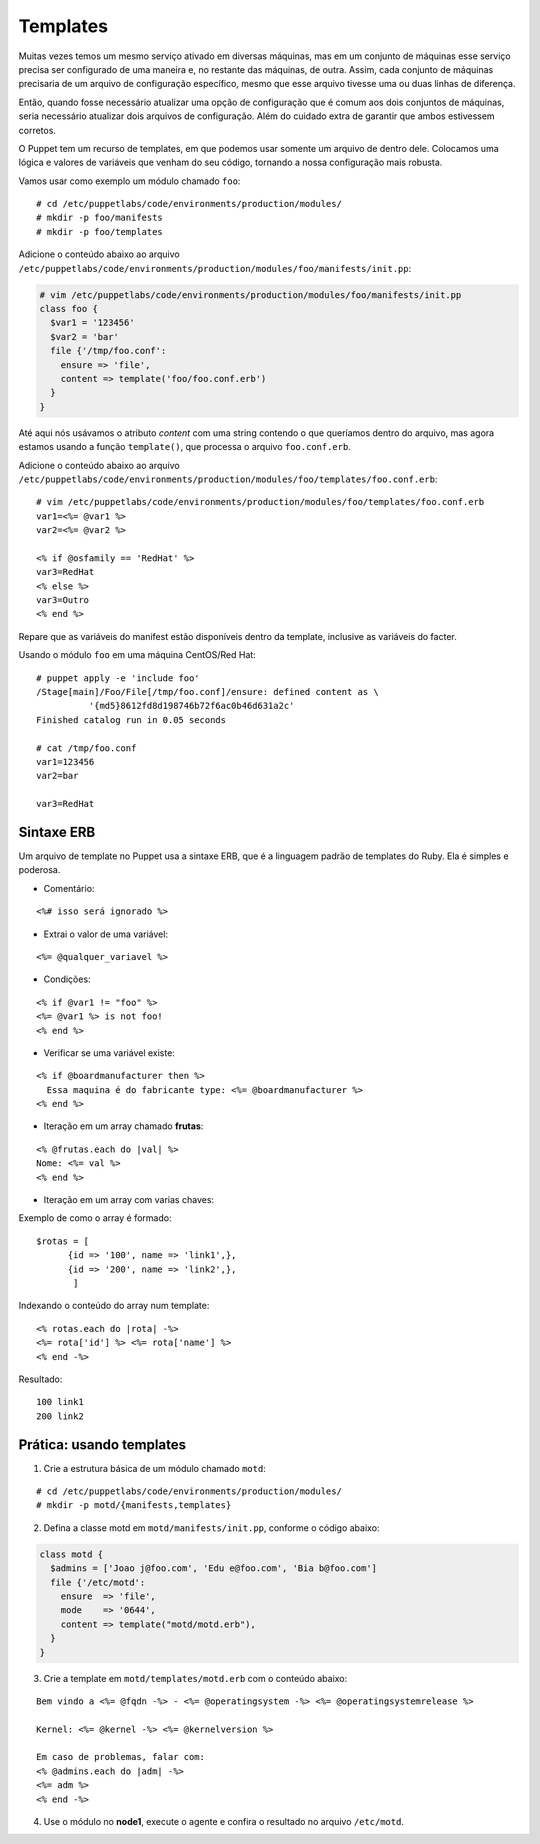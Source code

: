 Templates
=========

Muitas vezes temos um mesmo serviço ativado em diversas máquinas, mas em um conjunto de máquinas esse serviço precisa ser configurado de uma maneira e, no restante das máquinas, de outra. Assim, cada conjunto de máquinas precisaria de um arquivo de configuração específico, mesmo que esse arquivo tivesse uma ou duas linhas de diferença.

Então, quando fosse necessário atualizar uma opção de configuração que é comum aos dois conjuntos de máquinas, seria necessário atualizar dois arquivos de configuração. Além do cuidado extra de garantir que ambos estivessem corretos.

O Puppet tem um recurso de templates, em que podemos usar somente um arquivo de dentro dele. Colocamos uma lógica e valores de variáveis que venham do seu código, tornando a nossa configuração mais robusta.

Vamos usar como exemplo um módulo chamado ``foo``:

::

  # cd /etc/puppetlabs/code/environments/production/modules/
  # mkdir -p foo/manifests
  # mkdir -p foo/templates

Adicione o conteúdo abaixo ao arquivo ``/etc/puppetlabs/code/environments/production/modules/foo/manifests/init.pp``:

.. code-block:: ruby

  # vim /etc/puppetlabs/code/environments/production/modules/foo/manifests/init.pp
  class foo {
    $var1 = '123456'
    $var2 = 'bar'
    file {'/tmp/foo.conf':
      ensure => 'file',
      content => template('foo/foo.conf.erb')
    }
  }


Até aqui nós usávamos o atributo *content* com uma string contendo o que queríamos dentro do arquivo, mas agora estamos usando a função ``template()``, que processa o arquivo ``foo.conf.erb``.

Adicione o conteúdo abaixo ao arquivo ``/etc/puppetlabs/code/environments/production/modules/foo/templates/foo.conf.erb``:

::

  # vim /etc/puppetlabs/code/environments/production/modules/foo/templates/foo.conf.erb
  var1=<%= @var1 %>
  var2=<%= @var2 %>
  
  <% if @osfamily == 'RedHat' %>
  var3=RedHat
  <% else %>
  var3=Outro
  <% end %>

Repare que as variáveis do manifest estão disponíveis dentro da template, inclusive as variáveis do facter.

.. nota::

  |nota| **Localização de uma template no sistema de arquivos**
  
  Note que o caminho que deve ser passado para a função ``template()`` deve conter o nome do módulo, seguido do nome do arquivo de template que usaremos.
  Portanto, ``template('foo/foo.conf.erb')`` significa abrir o arquivo ``/etc/puppetlabs/code/environments/production/modules/foo/templates/foo.conf.erb``.


Usando o módulo ``foo`` em uma máquina CentOS/Red Hat:

::

  # puppet apply -e 'include foo'
  /Stage[main]/Foo/File[/tmp/foo.conf]/ensure: defined content as \
            '{md5}8612fd8d198746b72f6ac0b46d631a2c'
  Finished catalog run in 0.05 seconds
  
  # cat /tmp/foo.conf 
  var1=123456
  var2=bar
  
  var3=RedHat


.. dica::

  |dica| **Concatenando templates**
  
  A função ``template()`` pode concatenar várias templates de uma vez só, possibilitando configurações sofisticadas.
  
  ``template("foo/foo.conf-1.erb", "foo/foo.conf-2.erb")``


Sintaxe ERB
-----------

Um arquivo de template no Puppet usa a sintaxe ERB, que é a linguagem padrão de templates do Ruby. Ela é simples e poderosa.

* Comentário:

::

  <%# isso será ignorado %>

* Extrai o valor de uma variável:

::

  <%= @qualquer_variavel %>

.. raw:: pdf

 PageBreak

* Condições:

::

  <% if @var1 != "foo" %>
  <%= @var1 %> is not foo!
  <% end %>

* Verificar se uma variável existe:

::

  <% if @boardmanufacturer then %>
    Essa maquina é do fabricante type: <%= @boardmanufacturer %>
  <% end %>

* Iteração em um array chamado **frutas**:

::

  <% @frutas.each do |val| %>
  Nome: <%= val %> 
  <% end %>


* Iteração em um array com varias chaves:

Exemplo de como o array é formado:

::

  $rotas = [
        {id => '100', name => 'link1',},
        {id => '200', name => 'link2',},
         ]

Indexando o conteúdo do array num template:

::

  <% rotas.each do |rota| -%>
  <%= rota['id'] %> <%= rota['name'] %>
  <% end -%>

Resultado:

::

  100 link1
  200 link2

.. dica::

  |dica| **Evitando linhas em branco**
  
  Repare que no exemplo do arquivo ``/tmp/foo.conf`` as linhas em que estavam as tags com o ``if`` e ``end`` acabaram saindo em branco no arquivo final.
  
  Caso isso seja um problema, existem dois jeitos de resolvermos.
  
  1. Colocar todo o código em apenas uma linha, assim o arquivo final não conterá linhas em branco:
  
  ``<% if @osfamily == 'RedHat' %>var3=RedHat<% else %>var3=Outro<% end %>``, 

  2. A outra opção é colocar um hífen no final de cada tag, assim o ERB não retornará uma linha em branco:
  
  ``<% if @osfamily == 'RedHat' -%>``
  ``var3=RedHat``
  ``<% else -%>``
  ``var3=Outro``
  ``<% end -%>``


.. dica::

  |dica| **Mais informações sobre a sintaxe ERB**

  Para saber mais detalhes sobre a sintaxe ERB, acesse a página abaixo.
  
  https://docs.puppet.com/puppet/latest/lang_template_erb.html
  
  Para saber mais detalhes sobre o uso de linguagens para manipulação de templates no Puppet, acesse a página abaixo.
  
  https://docs.puppet.com/puppet/latest/lang_template.html
  
  
Prática: usando templates
-------------------------

1. Crie a estrutura básica de um módulo chamado ``motd``:

::

  # cd /etc/puppetlabs/code/environments/production/modules/
  # mkdir -p motd/{manifests,templates}

2. Defina a classe motd em ``motd/manifests/init.pp``, conforme o código abaixo:

.. code-block:: ruby

  class motd {
    $admins = ['Joao j@foo.com', 'Edu e@foo.com', 'Bia b@foo.com']
    file {'/etc/motd':
      ensure  => 'file',
      mode    => '0644',
      content => template("motd/motd.erb"),
    }
  }

3. Crie a template em ``motd/templates/motd.erb`` com o conteúdo abaixo:

::

  Bem vindo a <%= @fqdn -%> - <%= @operatingsystem -%> <%= @operatingsystemrelease %>

  Kernel: <%= @kernel -%> <%= @kernelversion %>

  Em caso de problemas, falar com:
  <% @admins.each do |adm| -%>
  <%= adm %>
  <% end -%>

4. Use o módulo no **node1**, execute o agente e confira o resultado no arquivo ``/etc/motd``.

